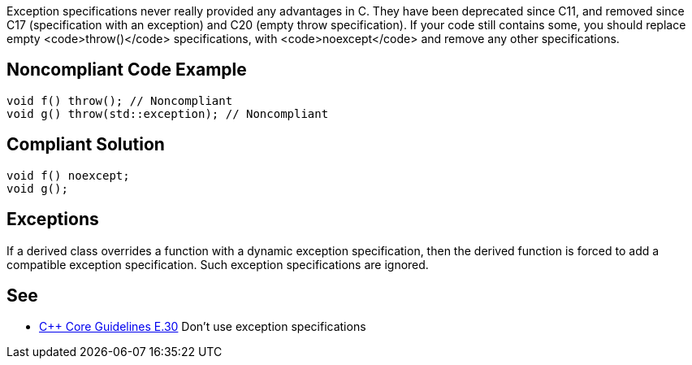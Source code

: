 Exception specifications never really provided any advantages in C++. They have been deprecated since C++11, and removed since C++17 (specification with an exception) and C++20 (empty throw specification). If your code still contains some, you should replace empty <code>throw()</code> specifications, with <code>noexcept</code> and remove any other specifications.


== Noncompliant Code Example

----
void f() throw(); // Noncompliant
void g() throw(std::exception); // Noncompliant
----


== Compliant Solution

----
void f() noexcept;
void g();
----


== Exceptions

If a derived class overrides a function with a dynamic exception specification, then the derived function is forced to add a compatible exception specification. Such exception specifications are ignored.


== See

* https://github.com/isocpp/CppCoreGuidelines/blob/036324/CppCoreGuidelines.md#e30-dont-use-exception-specifications[C++ Core Guidelines E.30] Don’t use exception specifications


